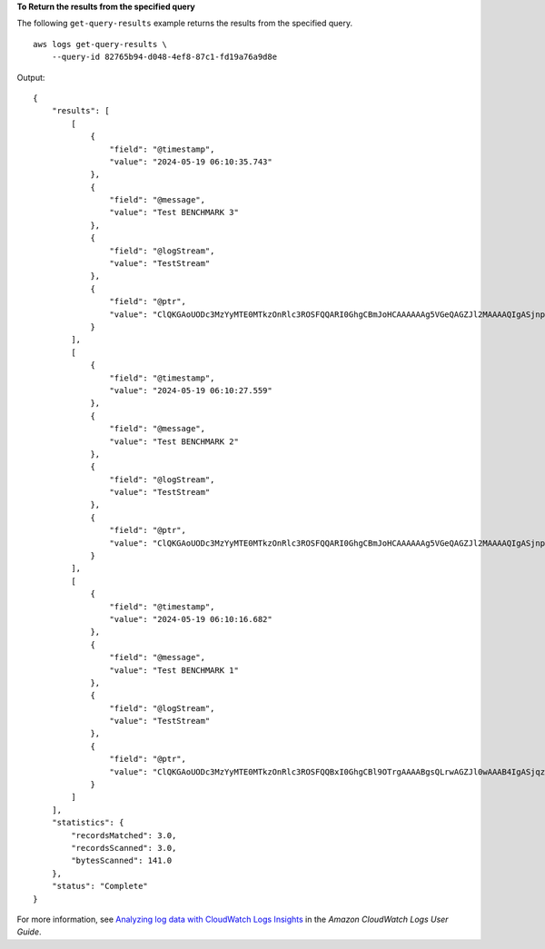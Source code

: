 **To Return the results from the specified query**

The following ``get-query-results`` example returns the results from the specified query. ::

    aws logs get-query-results \
        --query-id 82765b94-d048-4ef8-87c1-fd19a76a9d8e

Output::

    {
        "results": [
            [
                {
                    "field": "@timestamp",
                    "value": "2024-05-19 06:10:35.743"
                },
                {
                    "field": "@message",
                    "value": "Test BENCHMARK 3"
                },
                {
                    "field": "@logStream",
                    "value": "TestStream"
                },
                {
                    "field": "@ptr",
                    "value": "ClQKGAoUODc3MzYyMTE0MTkzOnRlc3ROSFQQARI0GhgCBmJoHCAAAAAAg5VGeQAGZJl2MAAAAQIgASjnpOT7+DEw3+Tk+/gxOAJAXkiwBlDfAhgAIAEQARgB"
                }
            ],
            [
                {
                    "field": "@timestamp",
                    "value": "2024-05-19 06:10:27.559"
                },
                {
                    "field": "@message",
                    "value": "Test BENCHMARK 2"
                },
                {
                    "field": "@logStream",
                    "value": "TestStream"
                },
                {
                    "field": "@ptr",
                    "value": "ClQKGAoUODc3MzYyMTE0MTkzOnRlc3ROSFQQARI0GhgCBmJoHCAAAAAAg5VGeQAGZJl2MAAAAQIgASjnpOT7+DEw3+Tk+/gxOAJAXkiwBlDfAhgAIAEQABgB"
                }
            ],
            [
                {
                    "field": "@timestamp",
                    "value": "2024-05-19 06:10:16.682"
                },
                {
                    "field": "@message",
                    "value": "Test BENCHMARK 1"
                },
                {
                    "field": "@logStream",
                    "value": "TestStream"
                },
                {
                    "field": "@ptr",
                    "value": "ClQKGAoUODc3MzYyMTE0MTkzOnRlc3ROSFQQBxI0GhgCBl9OTrgAAAABgsQLrwAGZJl0wAAAB4IgASjqz+P7+DEw6s/j+/gxOAFAL0j2BVClAhgAIAEQABgB"
                }
            ]
        ],
        "statistics": {
            "recordsMatched": 3.0,
            "recordsScanned": 3.0,
            "bytesScanned": 141.0
        },
        "status": "Complete"
    }

For more information, see `Analyzing log data with CloudWatch Logs Insights <https://docs.aws.amazon.com/AmazonCloudWatch/latest/logs/AnalyzingLogData.html>`__ in the *Amazon CloudWatch Logs User Guide*.